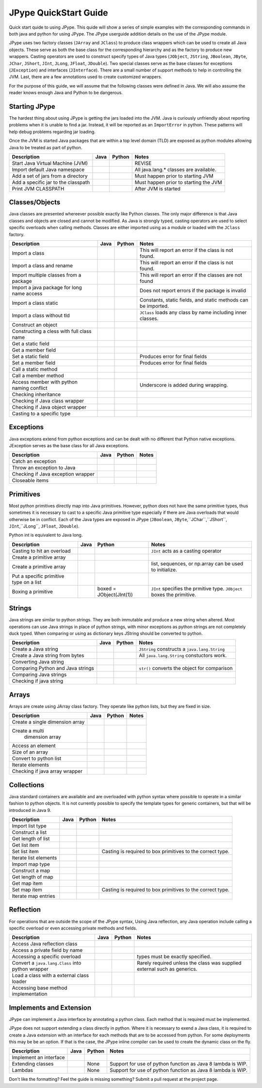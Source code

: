 
JPype QuickStart Guide
======================

Quick start quide to using JPype.  This quide will show a series of simple examples with the 
corresponding commands in both java and python for using JPype. 
The JPype userguide addition details on the use of the JPype module.

JPype uses two factory classes (``JArray`` and ``JClass``) to produce class 
wrappers which can be used to create all Java objects.  These serve as both 
the base class for the corresponding hierarchy and as the factory to produce 
new wrappers.  Casting operators are used to construct specify types of Java
types (``JObject``, ``JString``, ``JBoolean``, ``JByte``, ``JChar``, 
``JShort``, ``JInt``, ``JLong``, ``JFloat``, ``JDouble``). Two special
classes serve as the base classes for exceptions (``JException``) and 
interfaces (``JInterface``).
There are a small number of support methods to help in controlling the JVM.  
Last, there are a few annotations used to create customized wrappers.

For the purpose of this guide, we will assume that the following classes were defined
in Java.  We will also assume the reader knows enough Java and Python to be 
dangerous.  



.. code-block:: java
    package org.pkg;

    publc class BassClass
    {
       public callMember(int i)
       {}
    }

    public class MyClass extends BaseClass
    {
       final public static int CONST_FIELD = 1;
       public static int staticField = 1;
       public int memberField = 2;
       int internalField =3;

       public MyClass() {}
       public MyClass(int i) {}

       public static void callStatic(int i) {}
       public void callMember(int i) {}

       // Python name conflict
       public void pass() {}

       public void throwsException throws java.lang.Exception {}

       // Overloaded methods
       public call(int i) {}
       public call(double d) {}
    }

Starting JPype
--------------

The hardest thing about using JPype is getting the jars loaded into the JVM.
Java is curiously unfriendly about reporting problems when it is unable to find
a jar.  Instead, it will be reported as an ``ImportError`` in python.
These patterns will help debug problems regarding jar loading.

Once the JVM is started Java packages that are within a top level domain (TLD)
are exposed as python modules allowing Java to be treated as part of python.


+---------------------------+---------------------------------------------------------+---------------------------------------------------------+------------------------------------------+
| Description               | Java                                                    | Python                                                  | Notes                                    |
+===========================+=========================================================+=========================================================+==========================================+
|                           |                                                         |                                                         |                                          |
| Start Java Virtual        |                                                         | .. code-block:: python                                  | REVISE                                   |
| Machine (JVM)             |                                                         |     # Import module                                     |                                          |
|                           |                                                         |     import jpype                                        |                                          |
|                           |                                                         |                                                         |                                          |
|                           |                                                         |     # Enable Java imports                               |                                          |
|                           |                                                         |     import jpype.imports                                |                                          |
|                           |                                                         |                                                         |                                          |
|                           |                                                         |     # Pull in types                                     |                                          |
|                           |                                                         |     from jpype.types import *                           |                                          |
|                           |                                                         |                                                         |                                          |
|                           |                                                         |     # Launch the JVM                                    |                                          |
|                           |                                                         |     jvmPath = jpype.getDefaultJVMPath()                 |                                          |
|                           |                                                         |     jvmArgs = "-Djava.class.path=%" %                   |                                          |
|                           |                                                         |       jpype.getClassPath()                              |                                          |
|                           |                                                         |     jpype.startJVM(jvmPath,jvmArgs)                     |                                          |
|                           |                                                         |                                                         |                                          |
+---------------------------+---------------------------------------------------------+---------------------------------------------------------+------------------------------------------+
|                           |                                                         |                                                         |                                          |
| Import default Java       |                                                         | .. code-block:: python                                  | All java.lang.* classes are available.   |
| namespace                 |                                                         |     import java.lang                                    |                                          |
|                           |                                                         |                                                         |                                          |
+---------------------------+---------------------------------------------------------+---------------------------------------------------------+------------------------------------------+
|                           |                                                         |                                                         |                                          |
| Add a set of jars         |                                                         | .. code-block:: python                                  | Must happen prior to starting JVM        |
| from a directory          |                                                         |     jpype.addClassPath('/my/path/*')                    |                                          |
|                           |                                                         |                                                         |                                          |
+---------------------------+---------------------------------------------------------+---------------------------------------------------------+------------------------------------------+
|                           |                                                         |                                                         |                                          |
| Add a specific jar        |                                                         | .. code-block:: python                                  | Must happen prior to starting the JVM    |
| to the classpath          |                                                         |     jpype.addClassPath('/my/path/myJar.jar')            |                                          |
|                           |                                                         |                                                         |                                          |
+---------------------------+---------------------------------------------------------+---------------------------------------------------------+------------------------------------------+
|                           |                                                         |                                                         |                                          |
| Print JVM CLASSPATH       |                                                         | .. code-block:: python                                  | After JVM is started                     |
|                           |                                                         |     from java.lang import System                        |                                          |
|                           |                                                         |     print(System.getProperty("java.class.path"))        |                                          |
|                           |                                                         |                                                         |                                          |
+---------------------------+---------------------------------------------------------+---------------------------------------------------------+------------------------------------------+


Classes/Objects
---------------

Java classes are presented whereever possible exactly like Python classes. The only
major difference is that Java classes and objects are closed and cannot be modified.
As Java is strongly typed, casting operators are used to select specific 
overloads when calling methods.  Classes are either imported using as a module
or loaded with the ``JClass`` factory.


+---------------------------+---------------------------------------------------------+---------------------------------------------------------+------------------------------------------+
| Description               | Java                                                    | Python                                                  | Notes                                    |
+===========================+=========================================================+=========================================================+==========================================+
|                           |                                                         |                                                         |                                          |
| Import a class            | .. code-block: java                                     | .. code-block: java                                     | This will report an error                |
|                           |     import org.pkg.MyClass                              |     from org.pkg import MyClass                         | if the class                             |
|                           |                                                         |                                                         | is not found.                            |
+---------------------------+---------------------------------------------------------+---------------------------------------------------------+------------------------------------------+
|                           |                                                         |                                                         |                                          |
| Import a class            |                                                         | .. code-block: java                                     | This will report an error if the class   |
| and rename                |                                                         |     from org.pkg import MyClass as OurClass             | is not found.                            |
|                           |                                                         |                                                         |                                          |
+---------------------------+---------------------------------------------------------+---------------------------------------------------------+------------------------------------------+
|                           |                                                         |                                                         |                                          |
| Import multiple classes   |                                                         | .. code-block: java                                     | This will report an error if the classes |
| from a package            |                                                         |     from org.pkg import MyClass, AnotherClass           | are not found                            |
|                           |                                                         |                                                         |                                          |
+---------------------------+---------------------------------------------------------+---------------------------------------------------------+------------------------------------------+
|                           |                                                         |                                                         |                                          |
| Import a java package for |                                                         | .. code-block: java                                     | Does not report errors if the package    |
| long name access          |                                                         |     import org.pkg                                      | is invalid                               |
|                           |                                                         |                                                         |                                          |
+---------------------------+---------------------------------------------------------+---------------------------------------------------------+------------------------------------------+
|                           |                                                         |                                                         |                                          |
| Import a class static     | .. code-block: java                                     | .. code-block: java                                     | Constants, static fields, and            |
|                           |     import org.pkg.MyClass.CONST_FIELD                  |     from org.pkg.MyClass import CONST_FIELD             | static methods can be imported.          |
|                           |                                                         |                                                         |                                          |
+---------------------------+---------------------------------------------------------+---------------------------------------------------------+------------------------------------------+
|                           |                                                         |                                                         |                                          |
| Import a class            | .. code-block: java                                     | .. code-block: java                                     | ``JClass`` loads any class by name       |
| without tld               |     import zippy.NonStandard                            |     NonStandard = JClass('zippy.NonStandard')           | including inner classes.                 |
|                           |                                                         |                                                         |                                          |
+---------------------------+---------------------------------------------------------+---------------------------------------------------------+------------------------------------------+
|                           |                                                         |                                                         |                                          |
| Construct an object       | .. code-block: java                                     | .. code-block: java                                     |                                          |
|                           |     MyClass myObject = new MyClass(1);                  |     myObject = MyClass(1)                               |                                          |
|                           |                                                         |                                                         |                                          |
+---------------------------+---------------------------------------------------------+---------------------------------------------------------+------------------------------------------+
|                           |                                                         |                                                         |                                          |
| Constructing a cless      |                                                         | .. code-block:: python                                  |                                          |
| with full class name      |                                                         |     import org.pkg                                      |                                          |
|                           |                                                         |     myObject = org.pkg.MyClass(args)                    |                                          |
|                           |                                                         |                                                         |                                          |
+---------------------------+---------------------------------------------------------+---------------------------------------------------------+------------------------------------------+
|                           |                                                         |                                                         |                                          |
| Get a static field        | .. code-block: java                                     | .. code-block: java                                     |                                          |
|                           |     int var = MyClass.staticField;                      |     var = MyClass.staticField                           |                                          |
|                           |                                                         |                                                         |                                          |
+---------------------------+---------------------------------------------------------+---------------------------------------------------------+------------------------------------------+
|                           |                                                         |                                                         |                                          |
| Get a member field        | .. code-block: java                                     | .. code-block: java                                     |                                          |
|                           |     int var = myObject.memberField;                     |     var = myObject.memberField                          |                                          |
|                           |                                                         |                                                         |                                          |
+---------------------------+---------------------------------------------------------+---------------------------------------------------------+------------------------------------------+
|                           |                                                         |                                                         |                                          |
| Set a static field        | .. code-block: java                                     | .. code-block: java                                     | Produces error for final fields          |
|                           |     MyClass.staticField = 2;                            |     MyClass.staticField = 2                             |                                          |
|                           |                                                         |                                                         |                                          |
+---------------------------+---------------------------------------------------------+---------------------------------------------------------+------------------------------------------+
|                           |                                                         |                                                         |                                          |
| Set a member field        | .. code-block: java                                     | .. code-block: java                                     | Produces error for final fields          |
|                           |     myObject.memberField = 2;                           |     myObject.memberField = 2                            |                                          |
|                           |                                                         |                                                         |                                          |
+---------------------------+---------------------------------------------------------+---------------------------------------------------------+------------------------------------------+
|                           |                                                         |                                                         |                                          |
| Call a static method      | .. code-block: java                                     | .. code-block: java                                     |                                          |
|                           |     MyClass.callStatic(1);                              |     MyClass.callStatic(1)                               |                                          |
|                           |                                                         |                                                         |                                          |
+---------------------------+---------------------------------------------------------+---------------------------------------------------------+------------------------------------------+
|                           |                                                         |                                                         |                                          |
| Call a member method      | .. code-block: java                                     | .. code-block: java                                     |                                          |
|                           |     myObject.callMember(1);                             |     myObject.callMember(1)                              |                                          |
|                           |                                                         |                                                         |                                          |
+---------------------------+---------------------------------------------------------+---------------------------------------------------------+------------------------------------------+
|                           |                                                         |                                                         |                                          |
| Access member with python | .. code-block: java                                     | .. code-block: java                                     | Underscore is added during wrapping.     |
| naming conflict           |     myObject.pass()                                     |     myObject.pass_()                                    |                                          |
|                           |                                                         |                                                         |                                          |
+---------------------------+---------------------------------------------------------+---------------------------------------------------------+------------------------------------------+
|                           |                                                         |                                                         |                                          |
| Checking inheritance      | .. code-block: java                                     | .. code-block: java                                     |                                          |
|                           |     if (obj instanceof MyClass) {...}                   |     if (isinstance(obj, MyClass): ...                   |                                          |
|                           |                                                         |                                                         |                                          |
+---------------------------+---------------------------------------------------------+---------------------------------------------------------+------------------------------------------+
|                           |                                                         |                                                         |                                          |
| Checking if Java          |                                                         | .. code-block: java                                     |                                          |
| class wrapper             |                                                         |     if (isinstance(obj, JClass): ...                    |                                          |
|                           |                                                         |                                                         |                                          |
+---------------------------+---------------------------------------------------------+---------------------------------------------------------+------------------------------------------+
|                           |                                                         |                                                         |                                          |
| Checking if Java          |                                                         | .. code-block: java                                     |                                          |
| object wrapper            |                                                         |     if (isinstance(obj, JObject): ...                   |                                          |
|                           |                                                         |                                                         |                                          |
+---------------------------+---------------------------------------------------------+---------------------------------------------------------+------------------------------------------+
|                           |                                                         |                                                         |                                          |
| Casting to a              | .. code-block: java                                     | .. code-block: java                                     |                                          |
| specific type             |     BaseClass b = (BaseClass)myObject;                  |     b = JObject(myObject, BaseClass)                    |                                          |
|                           |                                                         |                                                         |                                          |
+---------------------------+---------------------------------------------------------+---------------------------------------------------------+------------------------------------------+


Exceptions
----------

Java exceptions extend from python exceptions and can be dealt with no different 
that Python native exceptions. JException serves as the base class for all Java exceptions.


+---------------------------+---------------------------------------------------------+---------------------------------------------------------+------------------------------------------+
| Description               | Java                                                    | Python                                                  | Notes                                    |
+===========================+=========================================================+=========================================================+==========================================+
|                           |                                                         |                                                         |                                          |
| Catch an exception        | .. code-block:: java                                    | .. code-block:: python                                  |                                          |
|                           |     try {                                               |     try:                                                |                                          |
|                           |        myObject.throwsException();                      |         myObject.throwsException()                      |                                          |
|                           |     } catch (java.lang.Exception ex)                    |     except java.lang.Exception as ex:                   |                                          |
|                           |     { ... }                                             |         ...                                             |                                          |
|                           |                                                         |                                                         |                                          |
+---------------------------+---------------------------------------------------------+---------------------------------------------------------+------------------------------------------+
|                           |                                                         |                                                         |                                          |
| Throw an exception        | .. code-block:: java                                    | .. code-block:: python                                  |                                          |
| to Java                   |     throw new java.lang.Exception("Problem");           |     raise java.lang.Exception("Problem");               |                                          |
|                           |                                                         |                                                         |                                          |
+---------------------------+---------------------------------------------------------+---------------------------------------------------------+------------------------------------------+
|                           |                                                         |                                                         |                                          |
| Checking if Java          |                                                         | .. code-block:: pythoe                                  |                                          |
| exception wrapper         |                                                         |     if (isinstance(obj, JException): ...                |                                          |
|                           |                                                         |                                                         |                                          |
+---------------------------+---------------------------------------------------------+---------------------------------------------------------+------------------------------------------+
|                           |                                                         |                                                         |                                          |
| Closeable items           | .. code-block: java                                     | .. code-block: python                                   |                                          |
|                           |     try (InputStream is = Files.newInputStream(file)    |     with Files.newInputStream(file) as is:              |                                          |
|                           |     { ... }                                             |        ...                                              |                                          |
|                           |                                                         |                                                         |                                          |
+---------------------------+---------------------------------------------------------+---------------------------------------------------------+------------------------------------------+


Primitives
----------

Most python primitives directly map into Java primitives. However, python does not
have the same primitive types, thus sometimes it is necessary to cast to a specific 
Java primitive type especially if there are 
Java overloads that would otherwise be in conflict.  Each of the Java types are
exposed in JPype (``JBoolean``, ``JByte``,``JChar``,``JShort``, ``JInt``,``JLong``, 
``JFloat``, ``JDouble``).

Python int is equivalent to Java long.


+---------------------------+---------------------------------------------------------+---------------------------------------------------------+------------------------------------------+
| Description               | Java                                                    | Python                                                  | Notes                                    |
+===========================+=========================================================+=========================================================+==========================================+
|                           |                                                         |                                                         |                                          |
| Casting to hit            | .. code-block: java                                     | .. code-block: java                                     | ``JInt`` acts as a casting operator      |
| an overload               |     myObject.call((int)v);                              |     myObject.call(JInt(v))                              |                                          |
|                           |                                                         |                                                         |                                          |
+---------------------------+---------------------------------------------------------+---------------------------------------------------------+------------------------------------------+
|                           |                                                         |                                                         |                                          |
| Create a primitive array  | .. code-block: java                                     | .. code-block: java                                     |                                          |
|                           |     int[] array = new int[5]                            |     array = JArray(JInt)(5)                             |                                          |
|                           |                                                         |                                                         |                                          |
+---------------------------+---------------------------------------------------------+---------------------------------------------------------+------------------------------------------+
|                           |                                                         |                                                         |                                          |
| Create a primitive array  | .. code-block: java                                     | .. code-block: java                                     | list, sequences, or np.array             |
|                           |     int[] array = new int[){1,2,3}                      |     array = JArray(JInt)([1,2,3])                       | can be used to initialize.               |
|                           |                                                         |                                                         |                                          |
+---------------------------+---------------------------------------------------------+---------------------------------------------------------+------------------------------------------+
|                           |                                                         |                                                         |                                          |
| Put a specific            | .. code-block: java                                     | .. code-block: python                                   |                                          |
| primitive type on a list  |     List<Integer> myList                                |     from java.util import ArrayList                     |                                          |
|                           |       = new ArrayList<>();                              |     myList = ArrayList()                                |                                          |
|                           |     myList.add(1);                                      |     myList.add(JInt(1))                                 |                                          |
|                           |                                                         |                                                         |                                          |
+---------------------------+---------------------------------------------------------+---------------------------------------------------------+------------------------------------------+
|                           |                                                         |                                                         |                                          |
| Boxing a primitive        | .. code-block: java                                     | boxed = JObject(JInt(1))                                | ``JInt`` specifies the prmitive type.    |
|                           |     Integer boxed = 1;                                  |                                                         | ``JObject`` boxes the primitive.         |
|                           |                                                         |                                                         |                                          |
+---------------------------+---------------------------------------------------------+---------------------------------------------------------+------------------------------------------+


Strings
-------

Java strings are similar to python strings.  They are both immutable and
produce a new string when altered.  Most operations can use Java strings
in place of python strings, with minor exceptions as python strings 
are not completely duck typed.  When comparing or using as dictionary keys
JString should be converted to python.


+---------------------------+---------------------------------------------------------+---------------------------------------------------------+------------------------------------------+
| Description               | Java                                                    | Python                                                  | Notes                                    |
+===========================+=========================================================+=========================================================+==========================================+
|                           |                                                         |                                                         |                                          |
| Create a Java string      | .. code-block: java                                     | .. code-block: java                                     | ``JString`` constructs a                 |
|                           |     String javaStr = new String("foo");                 |     myStr = JString("foo")                              | ``java.lang.String``                     |
|                           |                                                         |                                                         |                                          |
+---------------------------+---------------------------------------------------------+---------------------------------------------------------+------------------------------------------+
|                           |                                                         |                                                         |                                          |
| Create a Java string      | .. code-block: java                                     | .. code-block: python                                   | All ``java.lang.String``                 |
| from bytes                |     byte[] b;                                           |     b= b'foo'                                           | constuctors work.                        |
|                           |     String javaStr = new String(b, "UTF-8");            |     myStr = JString(b, "UTF-8")                         |                                          |
|                           |                                                         |                                                         |                                          |
+---------------------------+---------------------------------------------------------+---------------------------------------------------------+------------------------------------------+
|                           |                                                         |                                                         |                                          |
| Converting Java string    |                                                         | .. code-block: java                                     |                                          |
|                           |                                                         |     str(javaStr)                                        |                                          |
|                           |                                                         |                                                         |                                          |
+---------------------------+---------------------------------------------------------+---------------------------------------------------------+------------------------------------------+
|                           |                                                         |                                                         |                                          |
| Comparing Python and      |                                                         | .. code-block: java                                     | ``str()`` converts the object for        |
| Java strings              |                                                         |     str(javaStr) == pyString                            | comparison                               |
|                           |                                                         |                                                         |                                          |
+---------------------------+---------------------------------------------------------+---------------------------------------------------------+------------------------------------------+
|                           |                                                         |                                                         |                                          |
| Comparing Java strings    | .. code-block: java                                     | .. code-block: java                                     |                                          |
|                           |     javaStr.equals("foo")                               |     javaStr == "foo"                                    |                                          |
|                           |                                                         |                                                         |                                          |
+---------------------------+---------------------------------------------------------+---------------------------------------------------------+------------------------------------------+
|                           |                                                         |                                                         |                                          |
| Checking if java string   |                                                         | .. code-block: java                                     |                                          |
|                           |                                                         |     if (isinstance(obj, JString): ...                   |                                          |
|                           |                                                         |                                                         |                                          |
+---------------------------+---------------------------------------------------------+---------------------------------------------------------+------------------------------------------+


Arrays
------

Arrays are create using JArray class factory. They operate like python lists, but they are 
fixed in size.


+---------------------------+---------------------------------------------------------+---------------------------------------------------------+------------------------------------------+
| Description               | Java                                                    | Python                                                  | Notes                                    |
+===========================+=========================================================+=========================================================+==========================================+
|                           |                                                         |                                                         |                                          |
| Create a single           | .. code-block: java                                     | .. code-block: java                                     |                                          |
| dimension array           |     MyClass[] array = new MyClass[5];                   |     array = JArray(MyClass)(5)                          |                                          |
|                           |                                                         |                                                         |                                          |
+---------------------------+---------------------------------------------------------+---------------------------------------------------------+------------------------------------------+
|                           |                                                         |                                                         |                                          |
| Create a multi            | .. code-block: java                                     | .. code-block: java                                     |                                          |
|  dimension array          |     MyClass[][] array2 = new MyClass[5][];              |     array2 = JArray(MyClass, 2)(5)                      |                                          |
|                           |                                                         |                                                         |                                          |
+---------------------------+---------------------------------------------------------+---------------------------------------------------------+------------------------------------------+
|                           |                                                         |                                                         |                                          |
| Access an element         | .. code-block: java                                     | .. code-block: java                                     |                                          |
|                           |     array[0] = new MyClass()                            |     array[0] = MyClass()                                |                                          |
|                           |                                                         |                                                         |                                          |
+---------------------------+---------------------------------------------------------+---------------------------------------------------------+------------------------------------------+
|                           |                                                         |                                                         |                                          |
| Size of an array          | .. code-block: java                                     | .. code-block: java                                     |                                          |
|                           |     array.length                                        |     len(array)                                          |                                          |
|                           |                                                         |                                                         |                                          |
+---------------------------+---------------------------------------------------------+---------------------------------------------------------+------------------------------------------+
|                           |                                                         |                                                         |                                          |
| Convert to python list    |                                                         | .. code-block: java                                     |                                          |
|                           |                                                         |     pylist = list(array)                                |                                          |
|                           |                                                         |                                                         |                                          |
+---------------------------+---------------------------------------------------------+---------------------------------------------------------+------------------------------------------+
|                           |                                                         |                                                         |                                          |
| Iterate elements          | .. code-block:: java                                    | .. code-block:: python                                  |                                          |
|                           |     for (MyClass element: array)                        |     for element in array:                               |                                          |
|                           |     {...}                                               |       ...                                               |                                          |
|                           |                                                         |                                                         |                                          |
+---------------------------+---------------------------------------------------------+---------------------------------------------------------+------------------------------------------+
|                           |                                                         |                                                         |                                          |
| Checking if java array    |                                                         | .. code-block:: python                                  |                                          |
| wrapper                   |                                                         |     if (isinstance(obj, JArray): ...                    |                                          |
|                           |                                                         |                                                         |                                          |
+---------------------------+---------------------------------------------------------+---------------------------------------------------------+------------------------------------------+


Collections
-----------

Java standard containers are available and are overloaded with python syntax where 
possible to operate in a similar fashion to python objects.  It is not
currently possible to specify the template types for generic containers, but
that will be introduced in Java 9.


+---------------------------+---------------------------------------------------------+---------------------------------------------------------+------------------------------------------+
| Description               | Java                                                    | Python                                                  | Notes                                    |
+===========================+=========================================================+=========================================================+==========================================+
|                           |                                                         |                                                         |                                          |
| Import list type          | .. code-block: java                                     | .. code-block: java                                     |                                          |
|                           |     import java.util.ArrayList;                         |     from java.util import ArrayList                     |                                          |
|                           |                                                         |                                                         |                                          |
+---------------------------+---------------------------------------------------------+---------------------------------------------------------+------------------------------------------+
|                           |                                                         |                                                         |                                          |
| Construct a list          | .. code-block: java                                     | .. code-block: java                                     |                                          |
|                           |     List<Integer> myList=new ArrayList<>();             |     myList=ArrayList()                                  |                                          |
|                           |                                                         |                                                         |                                          |
+---------------------------+---------------------------------------------------------+---------------------------------------------------------+------------------------------------------+
|                           |                                                         |                                                         |                                          |
| Get length of list        | .. code-block: java                                     | .. code-block: java                                     |                                          |
|                           |     int sz = myList.size();                             |     sz = len(myList)                                    |                                          |
|                           |                                                         |                                                         |                                          |
+---------------------------+---------------------------------------------------------+---------------------------------------------------------+------------------------------------------+
|                           |                                                         |                                                         |                                          |
| Get list item             | .. code-block: java                                     | .. code-block: java                                     |                                          |
|                           |     Integer i = myList.get(0)                           |     i = myList[0]                                       |                                          |
|                           |                                                         |                                                         |                                          |
+---------------------------+---------------------------------------------------------+---------------------------------------------------------+------------------------------------------+
|                           |                                                         |                                                         |                                          |
| Set list item             | .. code-block: java                                     | .. code-block: java                                     | Casting is required to box primitives    |
|                           |     myList.set(0, 1)                                    |     myList[0]=Jint(1)                                   | to the correct type.                     |
|                           |                                                         |                                                         |                                          |
+---------------------------+---------------------------------------------------------+---------------------------------------------------------+------------------------------------------+
|                           |                                                         |                                                         |                                          |
| Iterate list elements     | .. code-block:: java                                    | .. code-block:: python                                  |                                          |
|                           |     for (Integer element: myList)                       |     for element in myList:                              |                                          |
|                           |     {...}                                               |       ...                                               |                                          |
|                           |                                                         |                                                         |                                          |
+---------------------------+---------------------------------------------------------+---------------------------------------------------------+------------------------------------------+
|                           |                                                         |                                                         |                                          |
| Import map type           | .. code-block: java                                     | .. code-block: java                                     |                                          |
|                           |     import java.util.HashMap;                           |     from java.util import HashMap                       |                                          |
|                           |                                                         |                                                         |                                          |
+---------------------------+---------------------------------------------------------+---------------------------------------------------------+------------------------------------------+
|                           |                                                         |                                                         |                                          |
| Construct a map           | .. code-block: java                                     | .. code-block: java                                     |                                          |
|                           |     Map<String,Integer> myMap=new HashMap<>();          |     myMap=HashMap()                                     |                                          |
|                           |                                                         |                                                         |                                          |
+---------------------------+---------------------------------------------------------+---------------------------------------------------------+------------------------------------------+
|                           |                                                         |                                                         |                                          |
| Get length of map         | .. code-block: java                                     | .. code-block: java                                     |                                          |
|                           |     int sz = myMap.size();                              |     sz = len(myMap)                                     |                                          |
|                           |                                                         |                                                         |                                          |
+---------------------------+---------------------------------------------------------+---------------------------------------------------------+------------------------------------------+
|                           |                                                         |                                                         |                                          |
| Get map item              | .. code-block: java                                     | .. code-block: java                                     |                                          |
|                           |     Integer i = myMap.get("foo")                        |     i = myMap["foo"]                                    |                                          |
|                           |                                                         |                                                         |                                          |
+---------------------------+---------------------------------------------------------+---------------------------------------------------------+------------------------------------------+
|                           |                                                         |                                                         |                                          |
| Set map item              | .. code-block: java                                     | .. code-block: java                                     | Casting is required to box primitives    |
|                           |     myMap.set("foo", 1)                                 |     myMap["foo"]=Jint(1)                                | to the correct type.                     |
|                           |                                                         |                                                         |                                          |
+---------------------------+---------------------------------------------------------+---------------------------------------------------------+------------------------------------------+
|                           |                                                         |                                                         |                                          |
| Iterate map entries       | .. code-block:: java                                    | .. code-block:: python                                  |                                          |
|                           |     for (Map.Entry<String,Integer> e                    |     for e in myMap.entrySet():                          |                                          |
|                           |       : myMap.entrySet())                               |       ...                                               |                                          |
|                           |       {...}                                             |                                                         |                                          |
|                           |                                                         |                                                         |                                          |
+---------------------------+---------------------------------------------------------+---------------------------------------------------------+------------------------------------------+


Reflection
----------

For operations that are outside the scope of the JPype syntax, Using
Java reflection, any Java operation include calling a specific overload
or even accessing private methods and fields.


+---------------------------+---------------------------------------------------------+---------------------------------------------------------+------------------------------------------+
| Description               | Java                                                    | Python                                                  | Notes                                    |
+===========================+=========================================================+=========================================================+==========================================+
|                           |                                                         |                                                         |                                          |
| Access Java reflection    | .. code-block:: java                                    | .. code-block:: java                                    |                                          |
| class                     |     MyClass.class                                       |     MyClass.class_                                      |                                          |
|                           |                                                         |                                                         |                                          |
+---------------------------+---------------------------------------------------------+---------------------------------------------------------+------------------------------------------+
|                           |                                                         |                                                         |                                          |
| Access a private field    |                                                         | .. code-block:: python                                  |                                          |
| by name                   |                                                         |     cls = myObject.class_                               |                                          |
|                           |                                                         |     field = cls.getDeclaredField("internalField")       |                                          |
|                           |                                                         |     field.setAccessible(True)                           |                                          |
|                           |                                                         |     field.get()                                         |                                          |
|                           |                                                         |                                                         |                                          |
+---------------------------+---------------------------------------------------------+---------------------------------------------------------+------------------------------------------+
|                           |                                                         |                                                         |                                          |
| Accessing a specific      |                                                         | .. code-block:: python                                  | types must be exactly specified.         |
| overload                  |                                                         |     cls = MyClass.class_                                |                                          |
|                           |                                                         |     cls.getDeclaredMethod("call", JInt)                 |                                          |
|                           |                                                         |     cls.invoke(myObject, JInt(1))                       |                                          |
|                           |                                                         |                                                         |                                          |
+---------------------------+---------------------------------------------------------+---------------------------------------------------------+------------------------------------------+
|                           |                                                         |                                                         |                                          |
| Convert a                 |                                                         | .. code-block:: python                                  | Rarely required unless the               |
| ``java.lang.Class``       |                                                         |     # Something returned a java.lang.Class              | class was supplied external such         |
| into python wrapper       |                                                         |     MyClassJava = getClassMethod()                      | as generics.                             |
|                           |                                                         |                                                         |                                          |
|                           |                                                         |     # Convert to it to Python                           |                                          |
|                           |                                                         |     MyClass = JClass(myClassJava)                       |                                          |
|                           |                                                         |                                                         |                                          |
+---------------------------+---------------------------------------------------------+---------------------------------------------------------+------------------------------------------+
|                           |                                                         |                                                         |                                          |
| Load a class with a       | .. code-block:: java                                    | .. code-block:: python                                  |                                          |
| external class loader     |     ClassLoader cl = new ExternalClassLoader();         |     cl = ExternalClassLoader()                          |                                          |
|                           |     Class cls = Class.forName("External", True, cl)     |     cls = JClass("External", loader=cl)                 |                                          |
|                           |                                                         |                                                         |                                          |
+---------------------------+---------------------------------------------------------+---------------------------------------------------------+------------------------------------------+
|                           |                                                         |                                                         |                                          |
| Accessing base method     |                                                         | .. code-block:: python                                  |                                          |
| implementation            |                                                         |     from org.pkg import BaseClass, MyClass              |                                          |
|                           |                                                         |     myObject = MyClass(1)                               |                                          |
|                           |                                                         |     BaseClass.callMember(myObject, 2)                   |                                          |
|                           |                                                         |                                                         |                                          |
+---------------------------+---------------------------------------------------------+---------------------------------------------------------+------------------------------------------+


Implements and Extension
------------------------

JPype can implement a Java interface by annotating a python class.  Each
method that is required must be implemented.

JPype does not support extending a class directly in python.  Where it is
necessary to exend a Java class, it is required to create a Java extension
with an interface for each methods that are to be accessed from python.
For some deployments this may be be an option.  If that is the case, 
the JPype inline compiler can be used to create the dynamic class on the 
fly.


+---------------------------+---------------------------------------------------------+---------------------------------------------------------+------------------------------------------+
| Description               | Java                                                    | Python                                                  | Notes                                    |
+===========================+=========================================================+=========================================================+==========================================+
|                           |                                                         |                                                         |                                          |
| Implement an interface    | .. code-block:: java                                    | .. code-block:: python                                  |                                          |
|                           |     public class PyImpl implements MyInterface          |     @JImplements(MyInterface)                           |                                          |
|                           |     {                                                   |     class PyImpl(object):                               |                                          |
|                           |       public void call() {...}                          |         @JOverride                                      |                                          |
|                           |     }                                                   |         def call(self):                                 |                                          |
|                           |                                                         |           pass                                          |                                          |
|                           |                                                         |                                                         |                                          |
+---------------------------+---------------------------------------------------------+---------------------------------------------------------+------------------------------------------+
|                           |                                                         | None                                                    |                                          |
| Extending classes         |                                                         |                                                         | Support for use of python function       |
|                           |                                                         |                                                         | as Java 8 lambda is WIP.                 |
+---------------------------+---------------------------------------------------------+---------------------------------------------------------+------------------------------------------+
|                           |                                                         | None                                                    |                                          |
| Lambdas                   |                                                         |                                                         | Support for use of python function       |
|                           |                                                         |                                                         | as Java 8 lambda is WIP.                 |
+---------------------------+---------------------------------------------------------+---------------------------------------------------------+------------------------------------------+



Don't like the formatting? Feel the guide is missing something? Submit a pull request 
at the project page.

